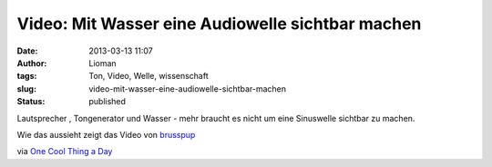 Video: Mit Wasser eine Audiowelle sichtbar machen
#################################################
:date: 2013-03-13 11:07
:author: Lioman
:tags: Ton, Video, Welle, wissenschaft
:slug: video-mit-wasser-eine-audiowelle-sichtbar-machen
:status: published

Lautsprecher , Tongenerator und Wasser - mehr braucht es nicht um eine
Sinuswelle sichtbar zu machen.

Wie das aussieht zeigt das Video von
`brusspup <http://www.facebook.com/pages/Brusspup/158773774166995>`__

.. youtube:: uENITui5_jU
   :class: youtube-16x9
   :nocookie: yes

via `One Cool Thing a
Day <http://www.onecoolthingaday.com/today/2013/3/13/see-an-actual-sound-wave.html>`__
